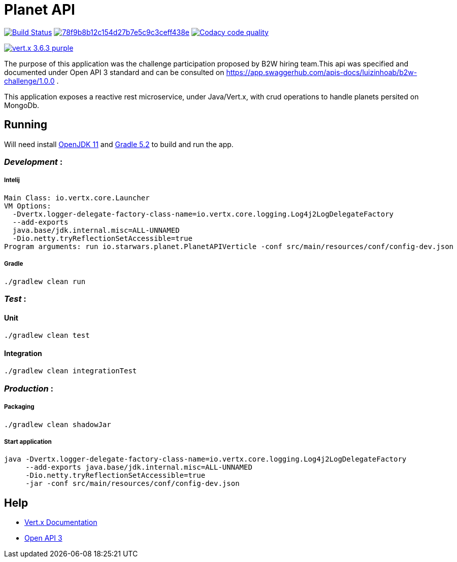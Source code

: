 = *Planet API*

image:https://travis-ci.org/luizinhoab/planet-api.svg?branch=master["Build Status", link="https://travis-ci.org/luizinhoab/planet-api"] image:https://api.codacy.com/project/badge/Grade/78f9b8b12c154d27b7e5c9c3ceff438e[link="https://app.codacy.com/app/luizinhoab/planet-api?utm_source=github.com&utm_medium=referral&utm_content=luizinhoab/planet-api&utm_campaign=Badge_Grade_Dashboard"] image:https://api.codacy.com/project/badge/Coverage/45aedff8bba941d1bee2d87b435df72c["Codacy code quality", link="https://www.codacy.com/app/luizinhoab/planet-api?utm_source=github.com&utm_medium=referral&utm_content=luizinhoab/planet-api&utm_campaign=Badge_Coverage"]

image:https://img.shields.io/badge/vert.x-3.6.3-purple.svg[link="https://vertx.io"]


The purpose of this application was the challenge participation proposed by B2W hiring team.This api was specified and documented under Open API 3 standard and can be consulted on https://app.swaggerhub.com/apis-docs/luizinhoab/b2w-challenge/1.0.0[https://app.swaggerhub.com/apis-docs/luizinhoab/b2w-challenge/1.0.0] .


This application exposes a reactive rest microservice, under Java/Vert.x, with crud operations to handle planets persited on MongoDb.


== *Running*

Will need install http://jdk.java.net/11/[OpenJDK 11] and https://gradle.org/[Gradle 5.2] to build and run the app.

=== _Development_ :

===== Intelij

  Main Class: io.vertx.core.Launcher
  VM Options:
    -Dvertx.logger-delegate-factory-class-name=io.vertx.core.logging.Log4j2LogDelegateFactory
    --add-exports
    java.base/jdk.internal.misc=ALL-UNNAMED
    -Dio.netty.tryReflectionSetAccessible=true
  Program arguments: run io.starwars.planet.PlanetAPIVerticle -conf src/main/resources/conf/config-dev.json

===== Gradle

  ./gradlew clean run

=== __Test __ :

==== Unit

    ./gradlew clean test

==== Integration

    ./gradlew clean integrationTest

=== _Production_ :

===== Packaging

    ./gradlew clean shadowJar

===== Start application

    java -Dvertx.logger-delegate-factory-class-name=io.vertx.core.logging.Log4j2LogDelegateFactory
         --add-exports java.base/jdk.internal.misc=ALL-UNNAMED
         -Dio.netty.tryReflectionSetAccessible=true
         -jar -conf src/main/resources/conf/config-dev.json

== *Help*

* https://vertx.io/docs/[Vert.x Documentation]
* https://swagger.io/[Open API 3]


